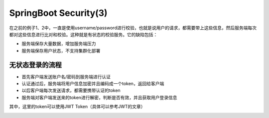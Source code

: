 SpringBoot Security(3)
===========================

在之前的例子1、2中，一直是使用username/password进行校验，也就是说用户的请求，都需要带上这些信息，然后服务端每次都对这些信息进行比对和校验。这种就是有状态的校验服务。它的缺陷包括：

* 服务端保存大量数据，增加服务端压力
* 服务端保存用户状态，不支持集群化部署


无状态登录的流程
------------------
* 首先客户端发送账户名/密码到服务端进行认证
* 认证通过后，服务端将用户信息加密并且编码成一个token，返回给客户端
* 以后客户端每次发送请求，都需要携带认证的token
* 服务端对客户端发送来的token进行解密，判断是否有效，并且获取用户登录信息

其中，这里的token可以使用JWT Token（具体可以参考JWT的文章）


.. image:: ../../../images/auth2.png
  :width: 500px
  
  

